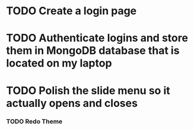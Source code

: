 * TODO Create a login page
* TODO Authenticate logins and store them in MongoDB database that is located on my laptop
* TODO Polish the slide menu so it actually opens and closes
***  TODO Redo Theme